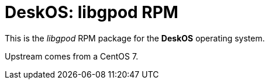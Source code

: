 = DeskOS: libgpod RPM

This is the _libgpod_ RPM package for the *DeskOS* operating system.

Upstream comes from a CentOS 7.
